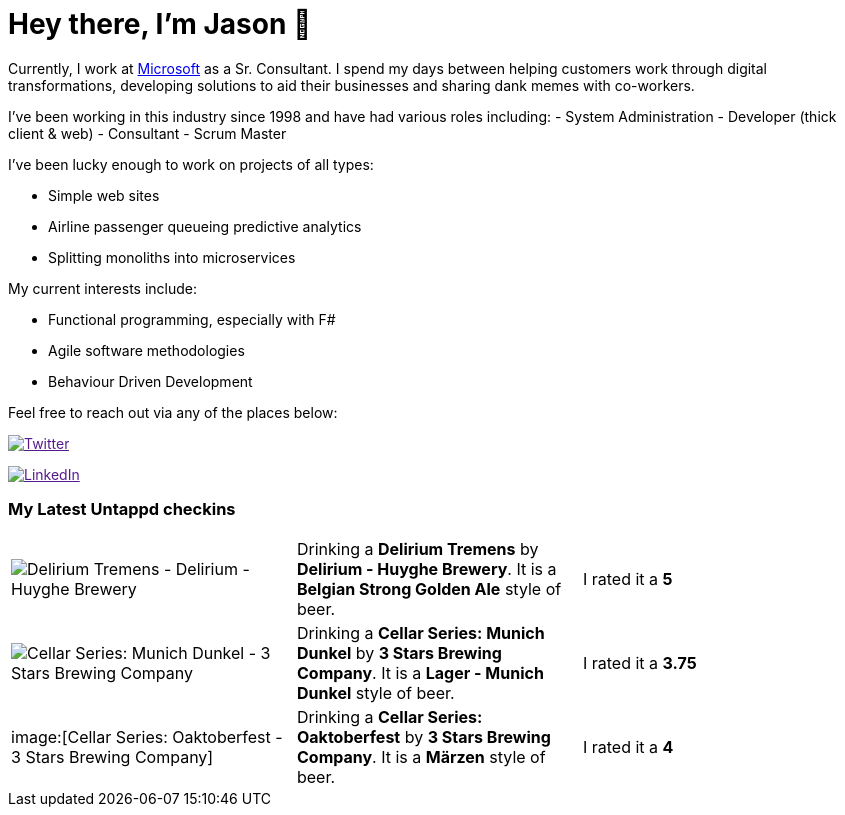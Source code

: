 ﻿# Hey there, I'm Jason 👋

Currently, I work at https://microsoft.com[Microsoft] as a Sr. Consultant. I spend my days between helping customers work through digital transformations, developing solutions to aid their businesses and sharing dank memes with co-workers. 

I've been working in this industry since 1998 and have had various roles including: 
- System Administration
- Developer (thick client & web)
- Consultant
- Scrum Master

I've been lucky enough to work on projects of all types:

- Simple web sites
- Airline passenger queueing predictive analytics
- Splitting monoliths into microservices

My current interests include:

- Functional programming, especially with F#
- Agile software methodologies
- Behaviour Driven Development

Feel free to reach out via any of the places below:

image:https://img.shields.io/twitter/follow/jtucker?style=flat-square&color=blue["Twitter",link="https://twitter.com/jtucker]

image:https://img.shields.io/badge/LinkedIn-Let's%20Connect-blue["LinkedIn",link="https://linkedin.com/in/jatucke]

### My Latest Untappd checkins

|====
// untappd beer
| image:https://untappd.akamaized.net/photos/2021_08_12/45919e4af9e9651aa4f98d49f8f13229_200x200.jpg[Delirium Tremens - Delirium - Huyghe Brewery] | Drinking a *Delirium Tremens* by *Delirium - Huyghe Brewery*. It is a *Belgian Strong Golden Ale* style of beer. | I rated it a *5*
| image:https://untappd.akamaized.net/photos/2021_08_07/f2173524afd43487b360519cf13c6f98_200x200.jpg[Cellar Series: Munich Dunkel - 3 Stars Brewing Company] | Drinking a *Cellar Series: Munich Dunkel* by *3 Stars Brewing Company*. It is a *Lager - Munich Dunkel* style of beer. | I rated it a *3.75*
| image:[Cellar Series: Oaktoberfest - 3 Stars Brewing Company] | Drinking a *Cellar Series: Oaktoberfest* by *3 Stars Brewing Company*. It is a *Märzen* style of beer. | I rated it a *4*
// untappd end